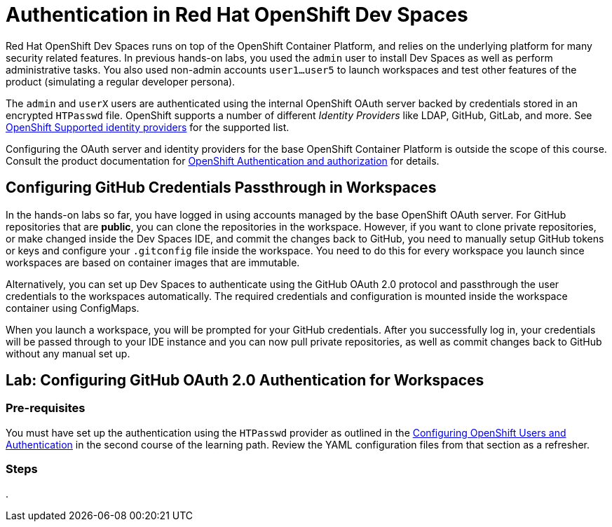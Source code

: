 = Authentication in Red Hat OpenShift Dev Spaces
:navtitle: Authentication

Red Hat OpenShift Dev Spaces runs on top of the OpenShift Container Platform, and relies on the underlying platform for many security related features. In previous hands-on labs, you used the `admin` user to install Dev Spaces as well as perform administrative tasks. You also used non-admin accounts `user1...user5` to launch workspaces and test other features of the product (simulating a regular developer persona).

The `admin` and `userX` users are authenticated using the internal OpenShift OAuth server backed by credentials stored in an encrypted `HTPasswd` file. OpenShift supports a number of different __Identity Providers__ like LDAP, GitHub, GitLab, and more. See https://docs.redhat.com/en/documentation/openshift_container_platform/4.16/html-single/authentication_and_authorization/index#supported-identity-providers[OpenShift Supported identity providers^] for the supported list.

Configuring the OAuth server and identity providers for the base OpenShift Container Platform is outside the scope of this course. Consult the product documentation for https://docs.redhat.com/en/documentation/openshift_container_platform/4.16/html-single/authentication_and_authorization/index[OpenShift Authentication and authorization^] for details.

== Configuring GitHub Credentials Passthrough in Workspaces

In the hands-on labs so far, you have logged in using accounts managed by the base OpenShift OAuth server. For GitHub repositories that are *public*, you can clone the repositories in the workspace. However, if you want to clone private repositories, or make changed inside the Dev Spaces IDE, and commit the changes back to GitHub, you need to manually setup GitHub tokens or keys and configure your `.gitconfig` file inside the workspace. You need to do this for every workspace you launch since workspaces are based on container images that are immutable.

Alternatively, you can set up Dev Spaces to authenticate using the GitHub OAuth 2.0 protocol and passthrough the user credentials to the workspaces automatically. The required credentials and configuration is mounted inside the workspace container using ConfigMaps.

When you launch a workspace, you will be prompted for your GitHub credentials. After you successfully log in, your credentials will be passed through to your IDE instance and you can now pull private repositories, as well as commit changes back to GitHub without any manual set up.

== Lab: Configuring GitHub OAuth 2.0 Authentication for Workspaces

=== Pre-requisites

You must have set up the authentication using the `HTPasswd` provider as outlined in the https://redhatquickcourses.github.io/devspaces-admin/devspaces-admin/3/index.html#_configuring_openshift_users_and_authentication[Configuring OpenShift Users and Authentication^] in the second course of the learning path. Review the YAML configuration files from that section as a refresher.

=== Steps

. 



